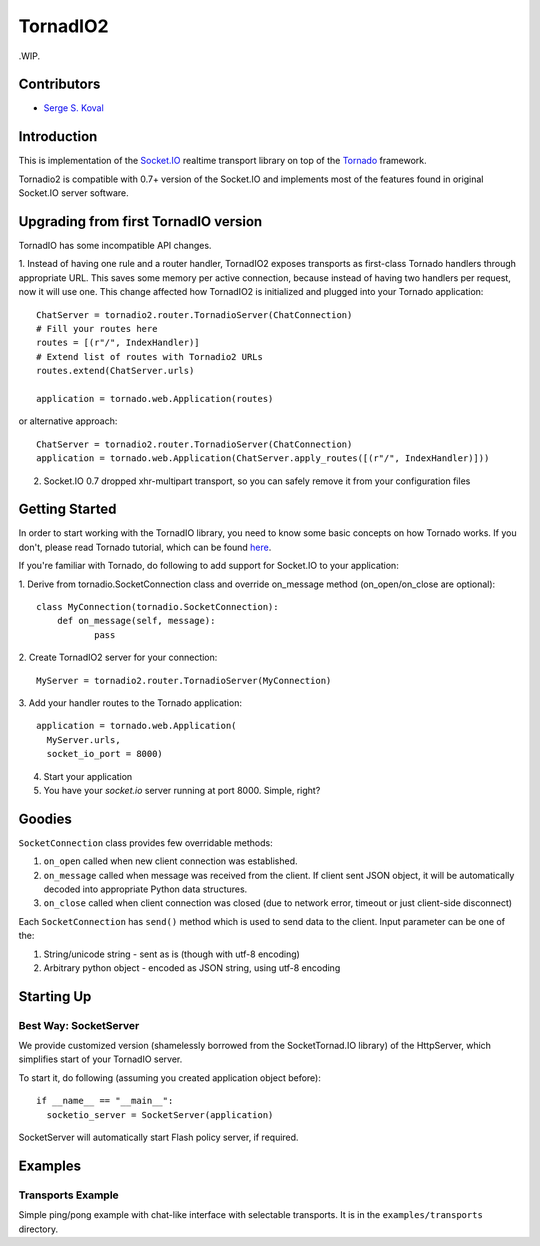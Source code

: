 =========
TornadIO2
=========

.WIP.

Contributors
------------

-  `Serge S. Koval <https://github.com/MrJoes/>`_

Introduction
------------

This is implementation of the `Socket.IO <http://socket.io>`_ realtime
transport library on top of the `Tornado <http://www.tornadoweb.org>`_ framework.

Tornadio2 is compatible with 0.7+ version of the Socket.IO and implements
most of the features found in original Socket.IO server software.

Upgrading from first TornadIO version
-------------------------------------
TornadIO has some incompatible API changes.

1. Instead of having one rule and a router handler, TornadIO2 exposes transports
as first-class Tornado handlers through appropriate URL. This saves some memory per active connection,
because instead of having two handlers per request, now it will use one.
This change affected how TornadIO2 is initialized and plugged into your Tornado application:
::
	ChatServer = tornadio2.router.TornadioServer(ChatConnection)
	# Fill your routes here
	routes = [(r"/", IndexHandler)]
	# Extend list of routes with Tornadio2 URLs
	routes.extend(ChatServer.urls)
	
	application = tornado.web.Application(routes)

or alternative approach:
::
	ChatServer = tornadio2.router.TornadioServer(ChatConnection)
	application = tornado.web.Application(ChatServer.apply_routes([(r"/", IndexHandler)]))

2. Socket.IO 0.7 dropped xhr-multipart transport, so you can safely remove it from your configuration files

Getting Started
---------------
In order to start working with the TornadIO library, you need to know some basic concepts
on how Tornado works. If you don't, please read Tornado tutorial, which can be found
`here <http://www.tornadoweb.org/documentation#tornado-walk-through>`_.

If you're familiar with Tornado, do following to add support for Socket.IO to your application:

1. Derive from tornadio.SocketConnection class and override on_message method (on_open/on_close are optional):
::

	class MyConnection(tornadio.SocketConnection):
	    def on_message(self, message):
	 	   pass

2. Create TornadIO2 server for your connection:
::

	MyServer = tornadio2.router.TornadioServer(MyConnection)

3. Add your handler routes to the Tornado application:
::

  application = tornado.web.Application(
    MyServer.urls,
    socket_io_port = 8000)

4. Start your application
5. You have your `socket.io` server running at port 8000. Simple, right?

Goodies
-------

``SocketConnection`` class provides few overridable methods:

1. ``on_open`` called when new client connection was established.
2. ``on_message`` called when message was received from the client. If client sent JSON object,
   it will be automatically decoded into appropriate Python data structures.
3. ``on_close`` called when client connection was closed (due to network error, timeout or just client-side disconnect)

Each ``SocketConnection`` has ``send()`` method which is used to send data to the client. Input parameter
can be one of the:

1. String/unicode string - sent as is (though with utf-8 encoding)
2. Arbitrary python object - encoded as JSON string, using utf-8 encoding

Starting Up
-----------

Best Way: SocketServer
^^^^^^^^^^^^^^^^^^^^^^

We provide customized version (shamelessly borrowed from the SocketTornad.IO library) of the HttpServer, which
simplifies start of your TornadIO server.

To start it, do following (assuming you created application object before)::

  if __name__ == "__main__":
    socketio_server = SocketServer(application)

SocketServer will automatically start Flash policy server, if required.

Examples
--------

Transports Example
^^^^^^^^^^^^^^^^^^

Simple ping/pong example with chat-like interface with selectable transports. It is in the
``examples/transports`` directory.
